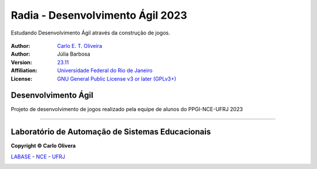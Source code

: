 ..
    # This file is part of  program Radia
    # Copyright © 2023  Carlo Oliveira <carlo@nce.ufrj.br>,
    # `Labase <http://labase.selfip.org/>`_ - `NCE <http://portal.nce.ufrj.br>`_ - `UFRJ <https://ufrj.br/>`_.
    # SPDX-License-Identifier: `GNU General Public License v3.0 or later <http://is.gd/3Udt>`_
Radia - Desenvolvimento Ágil 2023
=======================================

 |Forbidden Island|

Estudando Desenvolvimento Ágil através da construção de jogos.

  |python| |license| |github|  |rtfd|


:Author:  `Carlo E. T. Oliveira`_
:Author:  Júlia Barbosa
:Version: `23.11`_
:Affiliation: `Universidade Federal do Rio de Janeiro`_
:License: `GNU General Public License v3 or later (GPLv3+)`_

Desenvolvimento Ágil
--------------------

Projeto de desenvolvimento de jogos realizado pela equipe de alunos do PPGI-NCE-UFRJ 2023

-------

Laboratório de Automação de Sistemas Educacionais
-------------------------------------------------

**Copyright © Carlo Olivera**

LABASE_ - NCE_ - UFRJ_

|LABASE|

.. _LABASE: http://labase.activufrj.nce.ufrj.br
.. _NCE: http://nce.ufrj.br
.. _GNU General Public License v3 or later (GPLv3+): http://is.gd/3Udt
.. _UFRJ: https://ufrj.br
.. _Universidade Federal do Rio de Janeiro: https://ufrj.br
.. _Carlo E. T. Oliveira: http://carlo.activufrj.nce.ufrj.br
.. _23.11: https://github.com/kwarwp/radia/releases

.. _Projeto Alite: https://activufrj.nce.ufrj.br/raw/wiki/labase/alite_page

.. |rtfd| image:: https://readthedocs.org/projects/ilha_agua/badge/?version=latest
   :target: https://imgur.com/hib4z1f.jpg

.. |github| image:: https://img.shields.io/badge/release-23.11-blue
   :target: https://github.com/kwarwp/radia/releases


.. |LABASE| image:: https://i.imgur.com/vxJMfrM.png
   :target: http://labase.activufrj.nce.ufrj.br
   :alt: LABASE

.. |Forbidden Island| image:: https://i.imgur.com/aRFkJOM.jpg
   :alt: Forbidden Island
   :width: 400px

.. |python| image:: https://img.shields.io/github/languages/top/kwarwp/radia
   :target: https://www.python.org/downloads/release/python-383/

.. |docs| image:: https://img.shields.io/readthedocs/ilha_agua
   :target: https://imgur.com/hib4z1f.jpg

.. |license| image:: https://img.shields.io/github/license/labase/supyplay
   :target: https://raw.githubusercontent.com/Aliteing/alite/main/LICENSE
